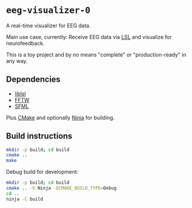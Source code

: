 * ~eeg-visualizer-0~

A real-time visualizer for EEG data.

Main use case, currently: Receive EEG data via
[[https://labstreaminglayer.org][LSL]] and visualize for neurofeedback.

This is a toy project and by no means "complete" or "production-ready" in any
way.

** Dependencies

- [[https://github.com/sccn/liblsl][liblsl]]
- [[https://www.fftw.org][FFTW]]
- [[https://www.sfml-dev.org][SFML]]

Plus [[https://cmake.org][CMake]] and optionally
[[https://ninja-build.org][Ninja]] for building.

** Build instructions

#+begin_src sh
  mkdir -p build; cd build
  cmake ..
  make
#+end_src

Debug build for development:
#+begin_src sh
  mkdir -p build; cd build
  cmake .. -G Ninja -DCMAKE_BUILD_TYPE=Debug
  cd ..
  ninja -C build
#+end_src
